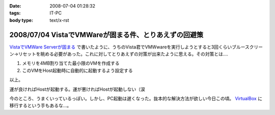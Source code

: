 :date: 2008-07-04 01:28:32
:tags: IT-PC
:body type: text/x-rst

======================================================
2008/07/04 VistaでVMWareが固まる件、とりあえずの回避策
======================================================

`VistaでVMWare Serverが固まる`_ で書いたように、うちのVista君でVMWwareを実行しようとすると3回くらいブルースクリーン→リセットを眺める必要があった。これに対してとりあえずの対策が出来たように思える。その対策とは....

1. メモリを4MB割り当てた最小限のVMを作成する
2. このVMをHost起動時に自動的に起動するよう設定する

以上。

運が良ければHostが起動する。運が悪ければHostが起動しない（涙

今のところ、うまくいっているっぽい。しかし、PC起動は遅くなった。抜本的な解決方法が欲しい今日この頃。 VirtualBox_ に移行するという手もあるな...。

.. _`VistaでVMWare Serverが固まる`: http://www.freia.jp/taka/blog/546
.. _VirtualBox: http://www.virtualbox.org/


.. :extend type: text/html
.. :extend:



.. :comments:
.. :comment id: 2008-07-04.2858251577
.. :title: Re:VistaでVMWareが固まる件、とりあえずの回避策
.. :author: nakai
.. :date: 2008-07-04 12:48:06
.. :email: 
.. :url: 
.. :body:
.. Virtual Boxええよ:_0
.. 
.. :comments:
.. :comment id: 2008-07-04.0347145845
.. :title: Re: Virtual Boxええよ:_0
.. :author: しみずかわ
.. :date: 2008-07-04 13:00:34
.. :email: 
.. :url: 
.. :body:
.. とりあえずインストールだけしてみた:)
.. 
